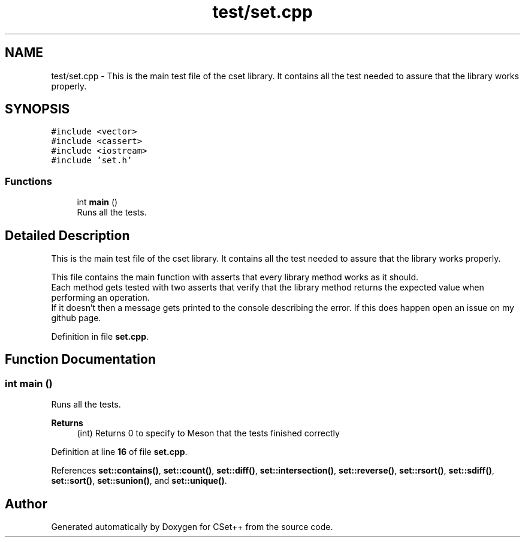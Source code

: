 .TH "test/set.cpp" 3 "Wed Jan 25 2023" "CSet++" \" -*- nroff -*-
.ad l
.nh
.SH NAME
test/set.cpp \- This is the main test file of the cset library\&. It contains all the test needed to assure that the library works properly\&.  

.SH SYNOPSIS
.br
.PP
\fC#include <vector>\fP
.br
\fC#include <cassert>\fP
.br
\fC#include <iostream>\fP
.br
\fC#include 'set\&.h'\fP
.br

.SS "Functions"

.in +1c
.ti -1c
.RI "int \fBmain\fP ()"
.br
.RI "Runs all the tests\&. "
.in -1c
.SH "Detailed Description"
.PP 
This is the main test file of the cset library\&. It contains all the test needed to assure that the library works properly\&. 

This file contains the main function with asserts that every library method works as it should\&.
.br
Each method gets tested with two asserts that verify that the library method returns the expected value when performing an operation\&.
.br
If it doesn't then a message gets printed to the console describing the error\&. If this does happen open an issue on my github page\&. 
.PP
Definition in file \fBset\&.cpp\fP\&.
.SH "Function Documentation"
.PP 
.SS "int main ()"

.PP
Runs all the tests\&. 
.PP
\fBReturns\fP
.RS 4
(int) Returns 0 to specify to Meson that the tests finished correctly 
.RE
.PP

.PP
Definition at line \fB16\fP of file \fBset\&.cpp\fP\&.
.PP
References \fBset::contains()\fP, \fBset::count()\fP, \fBset::diff()\fP, \fBset::intersection()\fP, \fBset::reverse()\fP, \fBset::rsort()\fP, \fBset::sdiff()\fP, \fBset::sort()\fP, \fBset::sunion()\fP, and \fBset::unique()\fP\&.
.SH "Author"
.PP 
Generated automatically by Doxygen for CSet++ from the source code\&.
